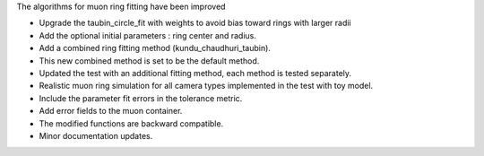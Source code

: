 The algorithms for muon ring fitting have been improved

- Upgrade the taubin_circle_fit with weights to avoid bias toward rings with larger radii
- Add the optional initial parameters : ring center and radius.
- Add a combined ring fitting method (kundu_chaudhuri_taubin).
- This new combined method is set to be the default method.
- Updated the test with an additional fitting method, each method is tested separately.
- Realistic muon ring simulation for all camera types implemented in the test with toy model.
- Include the parameter fit errors in the tolerance metric.
- Add error fields to the muon container.
- The modified functions are backward compatible.
- Minor documentation updates.
